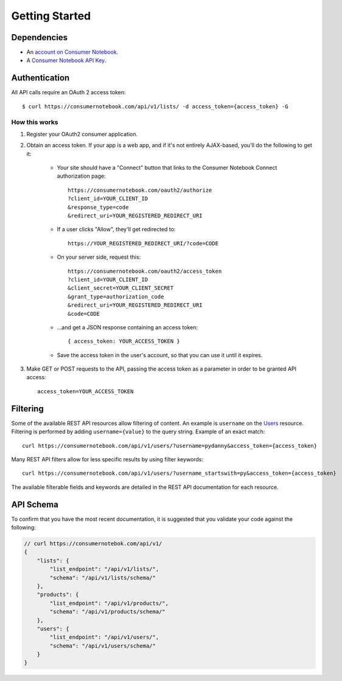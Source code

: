 ===============
Getting Started
===============

Dependencies
============

* An `account on Consumer Notebook`_.
* A `Consumer Notebook API Key`_. 

.. _`account on Consumer Notebook`: http://consumernotebook.com/signup/
.. _`Consumer Notebook API Key`: http://consumernotebook.com/request-api-key/

Authentication
==============

All API calls require an OAuth 2 access token::

    $ curl https://consumernotebook.com/api/v1/lists/ -d access_token={access_token} -G

How this works
--------------

1. Register your OAuth2 consumer application.

2. Obtain an access token.  If your app is a web app, and if it's not entirely AJAX-based, you'll do the following to get it:

    * Your site should have a "Connect" button that links to the Consumer Notebook Connect authorization page::

        https://consumernotebook.com/oauth2/authorize
        ?client_id=YOUR_CLIENT_ID
        &response_type=code
        &redirect_uri=YOUR_REGISTERED_REDIRECT_URI

    * If a user clicks "Allow", they'll get redirected to::

        https://YOUR_REGISTERED_REDIRECT_URI/?code=CODE

    * On your server side, request this::

        https://consumernotebook.com/oauth2/access_token
        ?client_id=YOUR_CLIENT_ID
        &client_secret=YOUR_CLIENT_SECRET
        &grant_type=authorization_code
        &redirect_uri=YOUR_REGISTERED_REDIRECT_URI
        &code=CODE

    * ...and get a JSON response containing an access token::

        { access_token: YOUR_ACCESS_TOKEN }

    * Save the access token in the user's account, so that you can use it until it expires.

3. Make GET or POST requests to the API, passing the access token as a parameter in order to be granted API access::

    access_token=YOUR_ACCESS_TOKEN
    
Filtering
=========

Some of the available REST API resources allow filtering of content. An example is ``username`` on the Users_ resource. Filtering is performed by adding ``username={value}`` to the query string. Example of an exact match::

    curl https://consumernotebook.com/api/v1/users/?username=pydanny&access_token={access_token}

Many REST API filters allow for less specific results by using filter keywords::

    curl https://consumernotebook.com/api/v1/users/?username_startswith=py&access_token={access_token}

The available filterable fields and keywords are detailed in the REST API documentation for each resource.

.. _Users: http://api.consumernotebook.com/en/latest/users-api.html

API Schema
==========

To confirm that you have the most recent documentation, it is suggested that
you validate your code against the following:

.. sourcecode:: javascript

    // curl https://consumernotebok.com/api/v1/
    {
        "lists": {
            "list_endpoint": "/api/v1/lists/", 
            "schema": "/api/v1/lists/schema/"
        }, 
        "products": {
            "list_endpoint": "/api/v1/products/",
            "schema": "/api/v1/products/schema/"
        }, 
        "users": {
            "list_endpoint": "/api/v1/users/",
            "schema": "/api/v1/users/schema/"
        }
    }

.. _python-cn-client: https://github.com/consumernotebook/python-cn-client
.. _`Daniel Greenfeld`: http://pydanny.com




